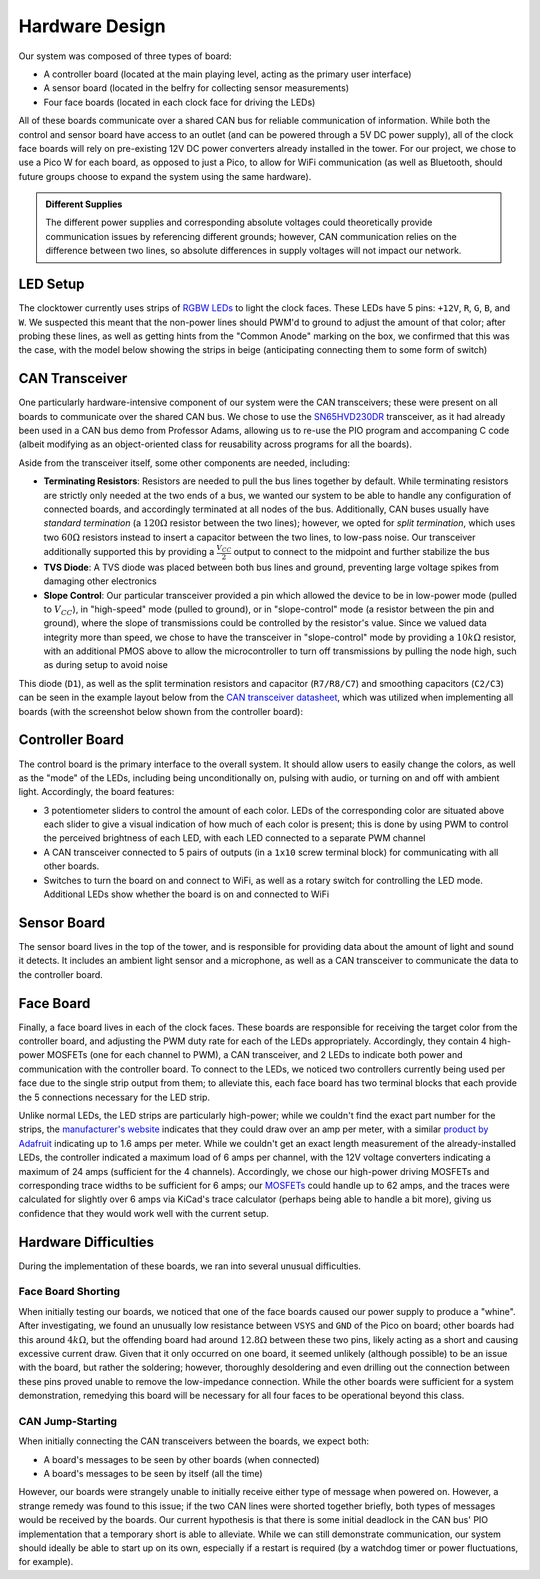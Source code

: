 Hardware Design
==========================================================================

Our system was composed of three types of board:

* A controller board (located at the main playing level, acting as the
  primary user interface)
* A sensor board (located in the belfry for collecting sensor measurements)
* Four face boards (located in each clock face for driving the LEDs)

All of these boards communicate over a shared CAN bus for reliable
communication of information. While both the control and sensor board
have access to an outlet (and can be powered through a 5V DC power
supply), all of the clock face boards will rely on pre-existing 12V
DC power converters already installed in the tower. For our project,
we chose to use a Pico W for each board, as opposed to just a Pico, to
allow for WiFi communication (as well as Bluetooth, should future
groups choose to expand the system using the same hardware).

.. admonition:: Different Supplies
   :class: note

   The different power supplies and corresponding absolute voltages could
   theoretically provide communication issues by referencing different
   grounds; however, CAN communication relies on the difference between
   two lines, so absolute differences in supply voltages will not impact
   our network.

.. image:: img/hw_des/top_level.png
   :align: center
   :width: 70%
   :class: bottompadding

LED Setup
--------------------------------------------------------------------------

The clocktower currently uses strips of `RGBW LEDs <https://www.superbrightleds.com/led-strips-and-bars/led-strip-lights-by-voltage/12-volt-led-strip-lights/5m-rgbw-led-strip-light-4-in-1-chip-5050-color-changing-led-tape-light-12v-24v-ip20>`_
to light the clock faces. These LEDs have 5 pins: ``+12V``, ``R``, ``G``,
``B``, and ``W``. We suspected this meant that the non-power lines should
PWM'd to ground to adjust the amount of that color; after probing these
lines, as well as getting hints from the "Common Anode" marking on the
box, we confirmed that this was the case, with the model below showing
the strips in beige (anticipating connecting them to some form of switch)

.. image:: img/hw_des/pins.png
   :align: center
   :width: 90%
   :class: bottompadding image-corners image-border

.. image:: img/hw_des/specs.png
   :align: center
   :width: 70%
   :class: bottompadding image-corners image-border

.. image:: img/hw_des/leds.png
   :align: center
   :width: 50%

CAN Transceiver
--------------------------------------------------------------------------

One particularly hardware-intensive component of our system were the
CAN transceivers; these were present on all boards to communicate over the
shared CAN bus. We chose to use the `SN65HVD230DR <https://www.digikey.com/en/products/detail/texas-instruments/SN65HVD230DR/404366>`_
transceiver, as it had already been used in a CAN bus demo from Professor
Adams, allowing us to re-use the PIO program and accompaning C code
(albeit modifying as an object-oriented class for reusability across
programs for all the boards).

Aside from the transceiver itself, some other components are needed,
including:

* **Terminating Resistors**: Resistors are needed to pull the bus lines
  together by default. While terminating resistors are strictly only
  needed at the two ends of a bus, we wanted our system to be able to
  handle any configuration of connected boards, and accordingly
  terminated at all nodes of the bus. Additionally, CAN buses usually
  have *standard termination* (a :math:`120\Omega` resistor between the
  two lines); however, we opted for *split termination*, which uses two
  :math:`60\Omega` resistors instead to insert a capacitor between the
  two lines, to low-pass noise. Our transceiver additionally supported
  this by providing a :math:`\frac{V_{CC}}{2}` output to connect to the
  midpoint and further stabilize the bus
* **TVS Diode**: A TVS diode was placed between both bus lines and ground,
  preventing large voltage spikes from damaging other electronics
* **Slope Control**: Our particular transceiver provided a pin which allowed
  the device to be in low-power mode (pulled to :math:`V_{CC}`), in
  "high-speed" mode (pulled to ground), or in "slope-control" mode
  (a resistor between the pin and ground), where the slope of
  transmissions could be controlled by the resistor's value. Since
  we valued data integrity more than speed, we chose to have the
  transceiver in "slope-control" mode by providing a :math:`10k\Omega`
  resistor, with an additional PMOS above to allow the microcontroller
  to turn off transmissions by pulling the node high, such as during
  setup to avoid noise

This diode (``D1``), as well as the split termination resistors and
capacitor (``R7/R8/C7``) and smoothing capacitors (``C2/C3``) can be
seen in the example layout below from the `CAN transceiver datasheet <https://www.ti.com/lit/ds/symlink/sn65hvd230.pdf>`_,
which was utilized when implementing all boards (with the screenshot
below shown from the controller board):

|example_layout| |can_layout|

.. |example_layout| image:: img/hw_des/example_layout.png
   :width: 59%
.. |can_layout| image:: img/hw_des/can_layout.png
   :width: 39%
   :class: image-border

Controller Board
--------------------------------------------------------------------------

The control board is the primary interface to the overall system. It
should allow users to easily change the colors, as well as the "mode" of
the LEDs, including being unconditionally on, pulsing with audio, or
turning on and off with ambient light. Accordingly, the board features:

* 3 potentiometer sliders to control the amount of each color. LEDs of the
  corresponding color are situated above each slider to give a visual
  indication of how much of each color is present; this is done by using
  PWM to control the perceived brightness of each LED, with each LED
  connected to a separate PWM channel
* A CAN transceiver connected to 5 pairs of outputs (in a ``1x10``
  screw terminal block) for communicating with all other boards.
* Switches to turn the board on and connect to WiFi, as well as a rotary
  switch for controlling the LED mode. Additional LEDs show whether the
  board is on and connected to WiFi

|control_layout| |control_3d|

.. |control_layout| image:: img/hw_des/control_layout.png
   :width: 49%
.. |control_3d| image:: img/hw_des/control_3d.png
   :width: 49%

Sensor Board
--------------------------------------------------------------------------

The sensor board lives in the top of the tower, and is responsible for
providing data about the amount of light and sound it detects. It includes
an ambient light sensor and a microphone, as well as a CAN transceiver to
communicate the data to the controller board.

|sensor_layout| |sensor_3d|

.. |sensor_layout| image:: img/hw_des/sensor_layout.png
   :width: 49%
.. |sensor_3d| image:: img/hw_des/sensor_3d.png
   :width: 49%

Face Board
--------------------------------------------------------------------------

Finally, a face board lives in each of the clock faces. These boards are
responsible for receiving the target color from the controller board, and
adjusting the PWM duty rate for each of the LEDs appropriately.
Accordingly, they contain 4 high-power MOSFETs (one for each channel to
PWM), a CAN transceiver, and 2 LEDs to indicate both power and
communication with the controller board. To connect to the LEDs, we
noticed two controllers currently being used per face due to the
single strip output from them; to alleviate this, each face board has
two terminal blocks that each provide the 5 connections necessary for
the LED strip.

Unlike normal LEDs, the LED strips are particularly high-power; while
we couldn't find the exact part number for the strips, the
`manufacturer's website <https://www.superbrightleds.com/5m-rgb-w-led-strip-light-color-changing-led-tape-light-12v-24v-ip20?queryID=8bbe2fe09e8e713c40f2e17a41900dae#specifications>`_
indicates that they could draw over an amp per meter, with a similar
`product by Adafruit <https://www.adafruit.com/product/2439>`_ indicating
up to 1.6 amps per meter. While we couldn't get an exact length measurement of
the already-installed LEDs, the controller indicated a maximum load of
6 amps per channel, with the 12V voltage converters indicating a
maximum of 24 amps (sufficient for the 4 channels). Accordingly, we
chose our high-power driving MOSFETs and corresponding trace widths to
be sufficient for 6 amps; our `MOSFETs <https://www.digikey.com/en/products/detail/infineon-technologies/IRLB8721PBF/2127670>`_
could handle up to 62 amps, and the traces were calculated for slightly
over 6 amps via KiCad's trace calculator (perhaps being able to handle
a bit more), giving us confidence that they would work well with the
current setup.

|face_layout| |face_3d|

.. |face_layout| image:: img/hw_des/face_layout.png
   :width: 49%
.. |face_3d| image:: img/hw_des/face_3d.png
   :width: 49%

Hardware Difficulties
--------------------------------------------------------------------------

During the implementation of these boards, we ran into several unusual
difficulties.

Face Board Shorting
""""""""""""""""""""""""""""""""""""""""""""""""""""""""""""""""""""""""""

When initially testing our boards, we noticed that one of the face boards
caused our power supply to produce a "whine". After investigating, we
found an unusually low resistance between ``VSYS`` and ``GND`` of the
Pico on board; other boards had this around :math:`4k\Omega`, but the
offending board had around :math:`12.8\Omega` between these two pins,
likely acting as a short and causing excessive current draw. Given that
it only occurred on one board, it seemed unlikely (although possible) to
be an issue with the board, but rather the soldering; however,
thoroughly desoldering and even drilling out the connection between these
pins proved unable to remove the low-impedance connection. While the
other boards were sufficient for a system demonstration, remedying this
board will be necessary for all four faces to be operational beyond this
class.

CAN Jump-Starting
""""""""""""""""""""""""""""""""""""""""""""""""""""""""""""""""""""""""""

When initially connecting the CAN transceivers between the boards, we
expect both:

* A board's messages to be seen by other boards (when connected)
* A board's messages to be seen by itself (all the time)

However, our boards were strangely unable to initially receive either
type of message when powered on. However, a strange remedy was found
to this issue; if the two CAN lines were shorted together briefly, both
types of messages would be received by the boards. Our current hypothesis
is that there is some initial deadlock in the CAN bus' PIO implementation
that a temporary short is able to alleviate. While we can still demonstrate
communication, our system should ideally be able to start up on its own,
especially if a restart is required (by a watchdog timer or power
fluctuations, for example).